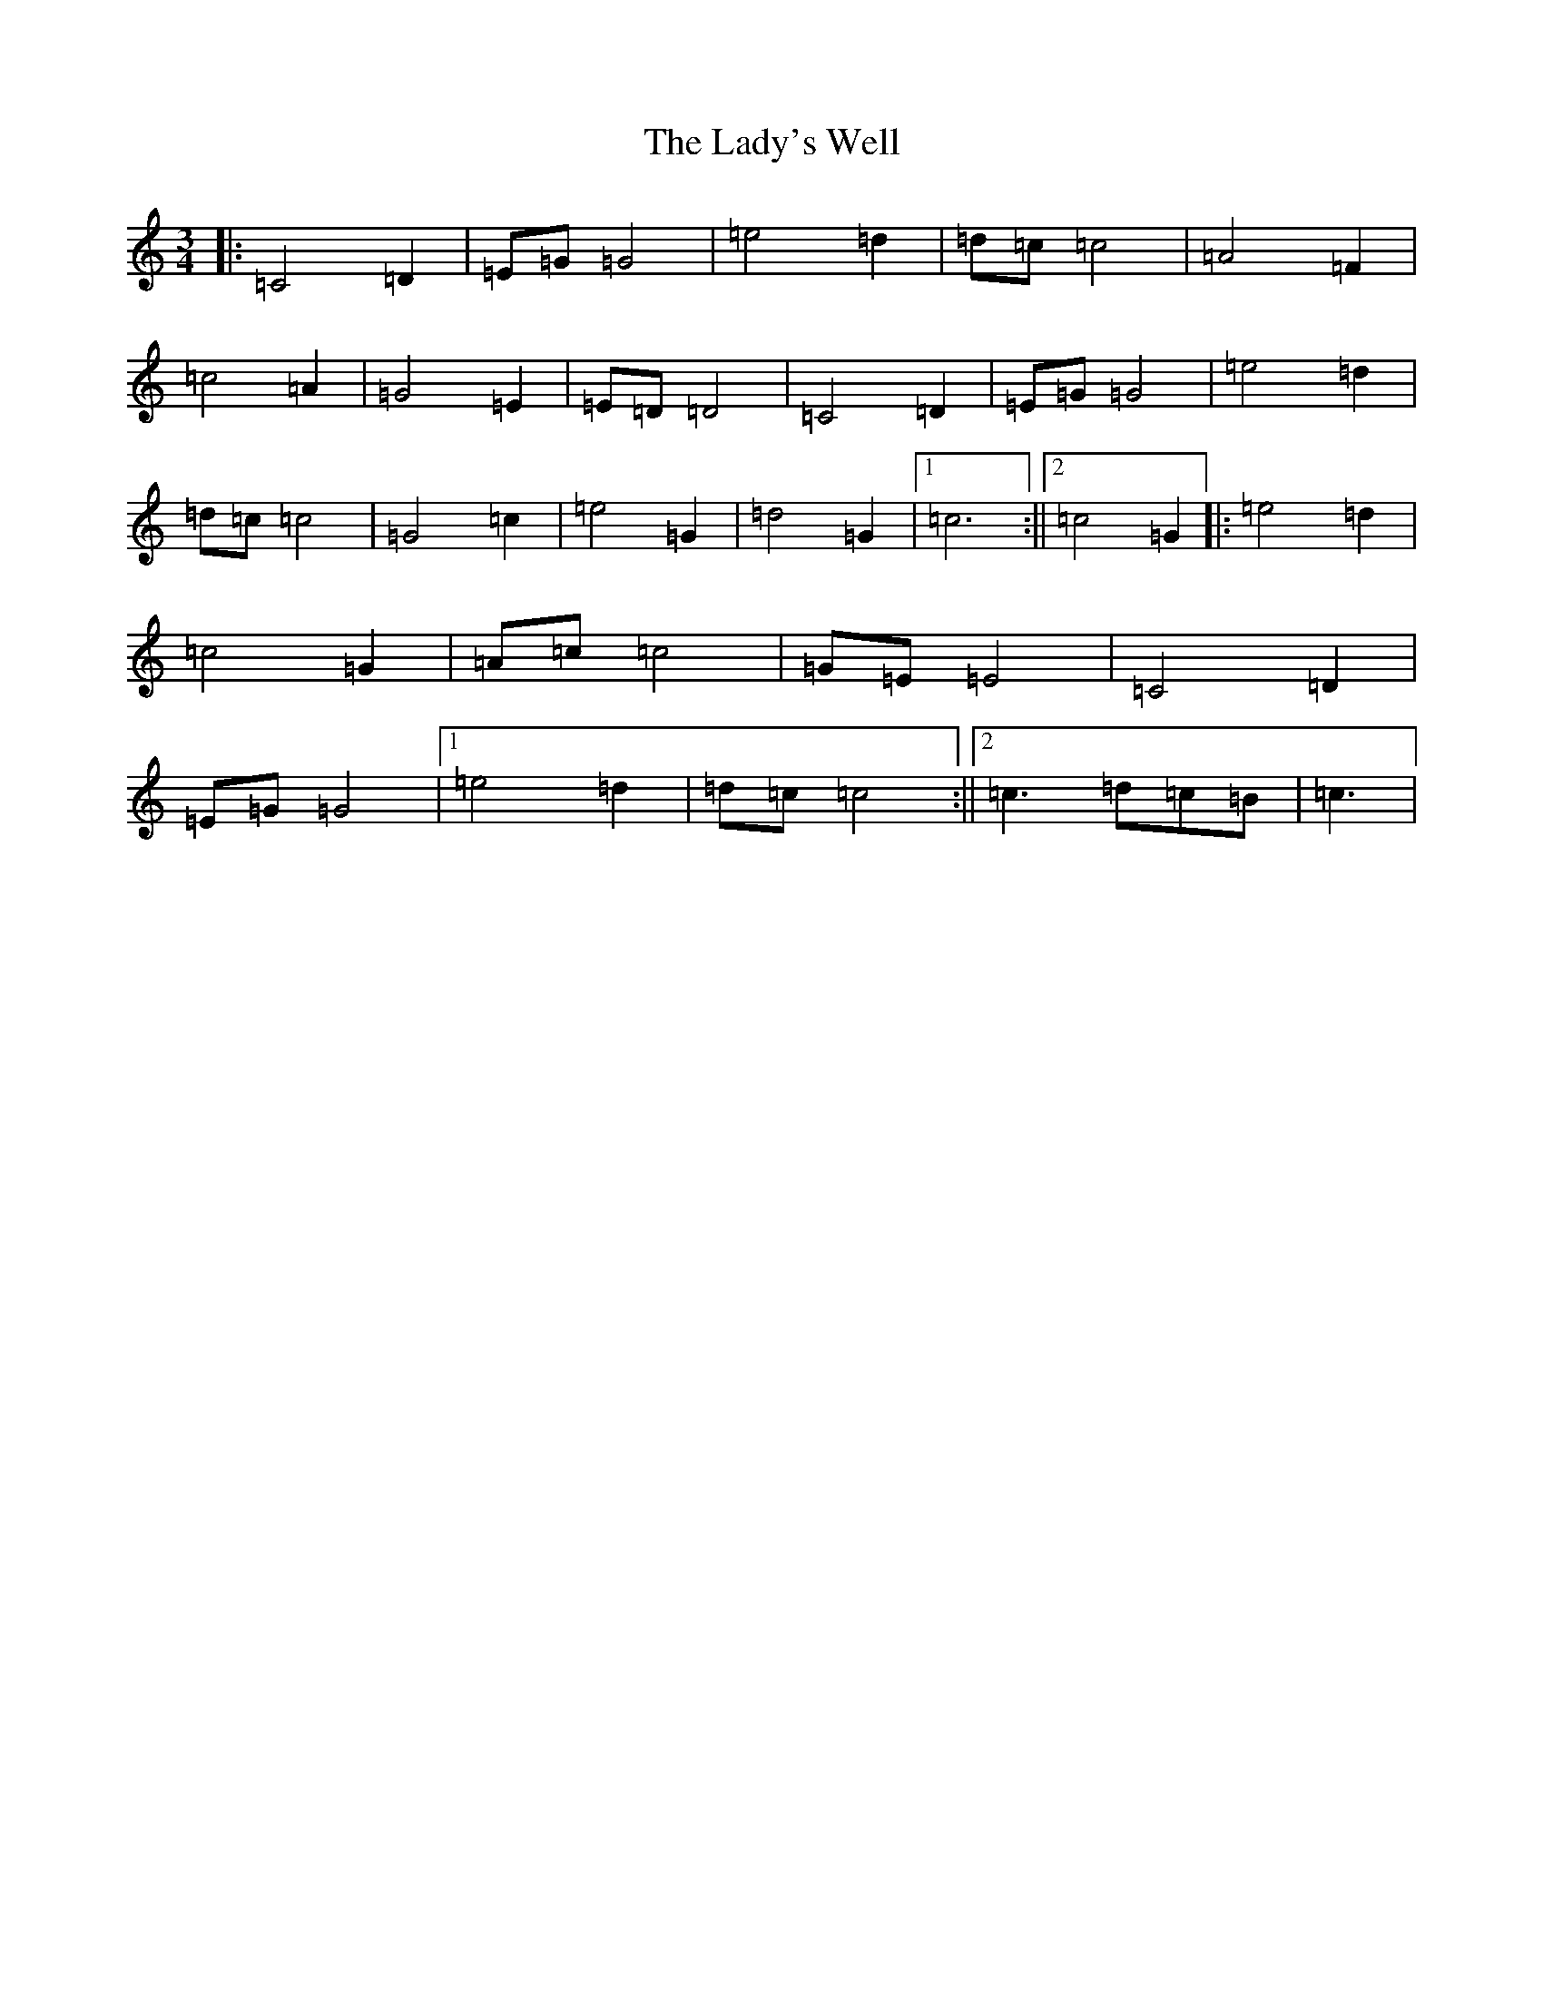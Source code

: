 X: 11955
T: Lady's Well, The
S: https://thesession.org/tunes/7829#setting7829
R: waltz
M:3/4
L:1/8
K: C Major
|:=C4=D2|=E=G=G4|=e4=d2|=d=c=c4|=A4=F2|=c4=A2|=G4=E2|=E=D=D4|=C4=D2|=E=G=G4|=e4=d2|=d=c=c4|=G4=c2|=e4=G2|=d4=G2|1=c6:||2=c4=G2|:=e4=d2|=c4=G2|=A=c=c4|=G=E=E4|=C4=D2|=E=G=G4|1=e4=d2|=d=c=c4:||2=c3=d=c=B|=c3|